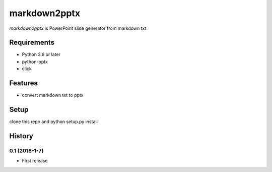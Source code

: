 =============
markdown2pptx
=============

`markdown2pptx` is PowerPoint slide generator from markdown txt

Requirements
------------
* Python 3.6 or later
* python-pptx
* click

Features
--------
* convert markdown txt to pptx

Setup
-----
clone this repo and python setup.py install


History
-------

0.1 (2018-1-7)
~~~~~~~~~~~~~~~~~~
* First release
